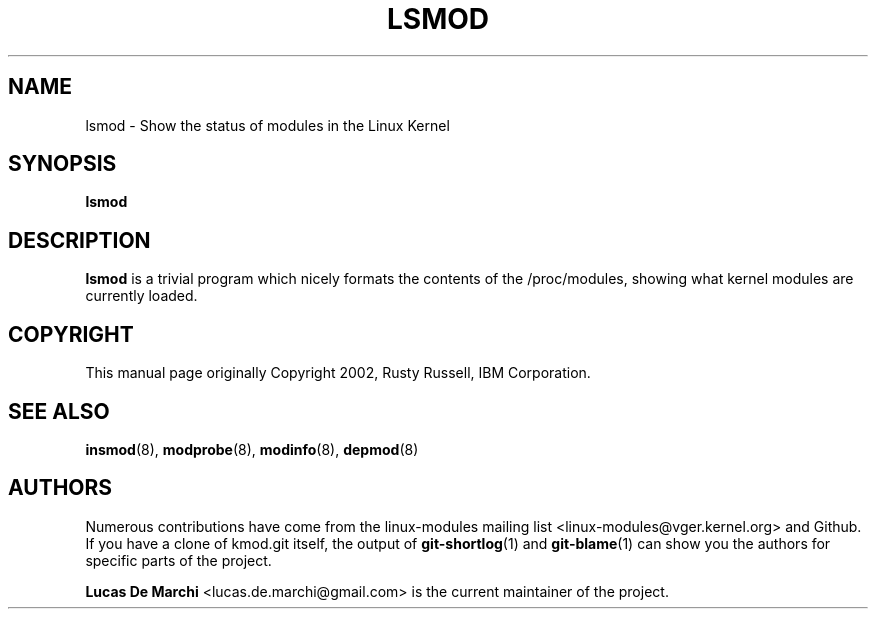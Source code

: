 .\" Generated by scdoc 1.11.3
.\" Complete documentation for this program is not available as a GNU info page
.ie \n(.g .ds Aq \(aq
.el       .ds Aq '
.nh
.ad l
.\" Begin generated content:
.TH "LSMOD" "8" "2024-08-13" "kmod" "lsmod"
.PP
.SH NAME
.PP
lsmod - Show the status of modules in the Linux Kernel
.PP
.SH SYNOPSIS
\fBlsmod\fR
.PP
.SH DESCRIPTION
.PP
\fBlsmod\fR is a trivial program which nicely formats the contents of the
/proc/modules, showing what kernel modules are currently loaded.\&
.PP
.SH COPYRIGHT
.PP
This manual page originally Copyright 2002, Rusty Russell, IBM Corporation.\&
.PP
.SH SEE ALSO
.PP
\fBinsmod\fR(8), \fBmodprobe\fR(8), \fBmodinfo\fR(8), \fBdepmod\fR(8)
.PP
.SH AUTHORS
.PP
Numerous contributions have come from the linux-modules mailing list
<linux-modules@vger.\&kernel.\&org> and Github.\& If you have a clone of kmod.\&git
itself, the output of \fBgit-shortlog\fR(1) and \fBgit-blame\fR(1) can show you the
authors for specific parts of the project.\&
.PP
\fBLucas De Marchi\fR <lucas.\&de.\&marchi@gmail.\&com> is the current maintainer of the
project.\&
